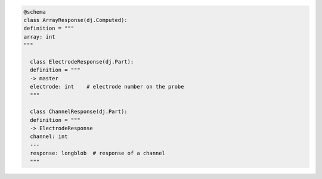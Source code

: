 
.. code-block:: python

  @schema
  class ArrayResponse(dj.Computed):
  definition = """
  array: int
  """

    class ElectrodeResponse(dj.Part):
    definition = """
    -> master
    electrode: int    # electrode number on the probe
    """

    class ChannelResponse(dj.Part):
    definition = """
    -> ElectrodeResponse
    channel: int
    ---
    response: longblob  # response of a channel
    """
